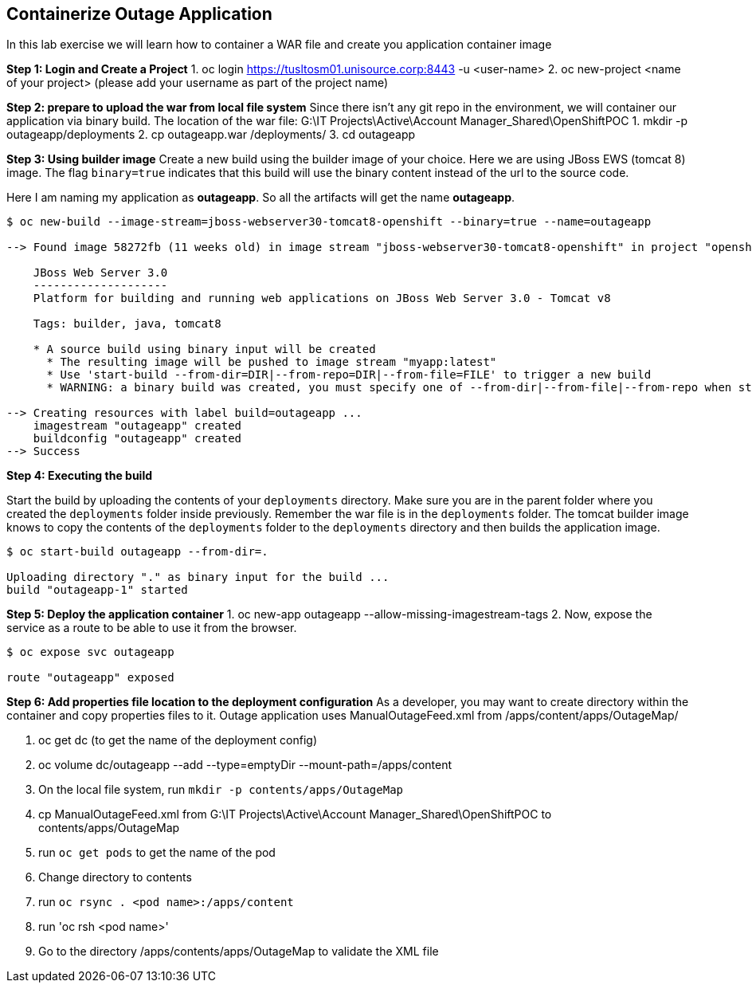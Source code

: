[[Containerize-Outaage-App]]
== Containerize Outage Application

:data-uri:

In this lab exercise we will learn how to container a WAR file and
create you application container image

*Step 1: Login and Create a Project*
1. oc login https://tusltosm01.unisource.corp:8443 -u <user-name>
2. oc new-project <name of your project> (please add your username as part of the project name)

*Step 2: prepare to upload the war from local file system*
Since there isn't any git repo in the environment, we will container our application via binary build.
The location of the war file: G:\IT Projects\Active\Account Manager_Shared\OpenShiftPOC
1. mkdir -p outageapp/deployments
2. cp outageapp.war /deployments/
3. cd outageapp

*Step 3: Using builder image*
Create a new build using the builder image of your choice. Here we are
using JBoss EWS (tomcat 8) image. The flag `binary=true` indicates that
this build will use the binary content instead of the url to the source
code.

Here I am naming my application as *outageapp*. So all the artifacts will
get the name *outageapp*.

....
$ oc new-build --image-stream=jboss-webserver30-tomcat8-openshift --binary=true --name=outageapp

--> Found image 58272fb (11 weeks old) in image stream "jboss-webserver30-tomcat8-openshift" in project "openshift" under tag "latest" for "jboss-webserver30-tomcat8-openshift"

    JBoss Web Server 3.0
    --------------------
    Platform for building and running web applications on JBoss Web Server 3.0 - Tomcat v8

    Tags: builder, java, tomcat8

    * A source build using binary input will be created
      * The resulting image will be pushed to image stream "myapp:latest"
      * Use 'start-build --from-dir=DIR|--from-repo=DIR|--from-file=FILE' to trigger a new build
      * WARNING: a binary build was created, you must specify one of --from-dir|--from-file|--from-repo when starting builds

--> Creating resources with label build=outageapp ...
    imagestream "outageapp" created
    buildconfig "outageapp" created
--> Success
....

*Step 4: Executing the build*

Start the build by uploading the contents of your `deployments`
directory. Make sure you are in the parent folder where you created the
`deployments` folder inside previously. Remember the war file is in the
`deployments` folder. The tomcat builder image knows to copy the
contents of the `deployments` folder to the `deployments` directory and
then builds the application image.

....
$ oc start-build outageapp --from-dir=.

Uploading directory "." as binary input for the build ...
build "outageapp-1" started
....

*Step 5: Deploy the application container*
1. oc new-app outageapp --allow-missing-imagestream-tags
2. Now, expose the service as a route to be able to use it from the
browser.
....
$ oc expose svc outageapp

route "outageapp" exposed
....

*Step 6: Add properties file location to the deployment configuration*
As a developer, you may want to create directory within the container and copy properties files to it.
Outage application uses ManualOutageFeed.xml from /apps/content/apps/OutageMap/

1. oc get dc (to get the name of the deployment config)
2. oc volume dc/outageapp --add --type=emptyDir --mount-path=/apps/content
3. On the local file system, run `mkdir -p contents/apps/OutageMap`
4. cp ManualOutageFeed.xml from G:\IT Projects\Active\Account Manager_Shared\OpenShiftPOC to contents/apps/OutageMap
5. run `oc get pods` to get the name of the pod
6. Change directory to contents
7. run `oc rsync . <pod name>:/apps/content`
8. run 'oc rsh <pod name>'
9. Go to the directory /apps/contents/apps/OutageMap to validate the XML file
